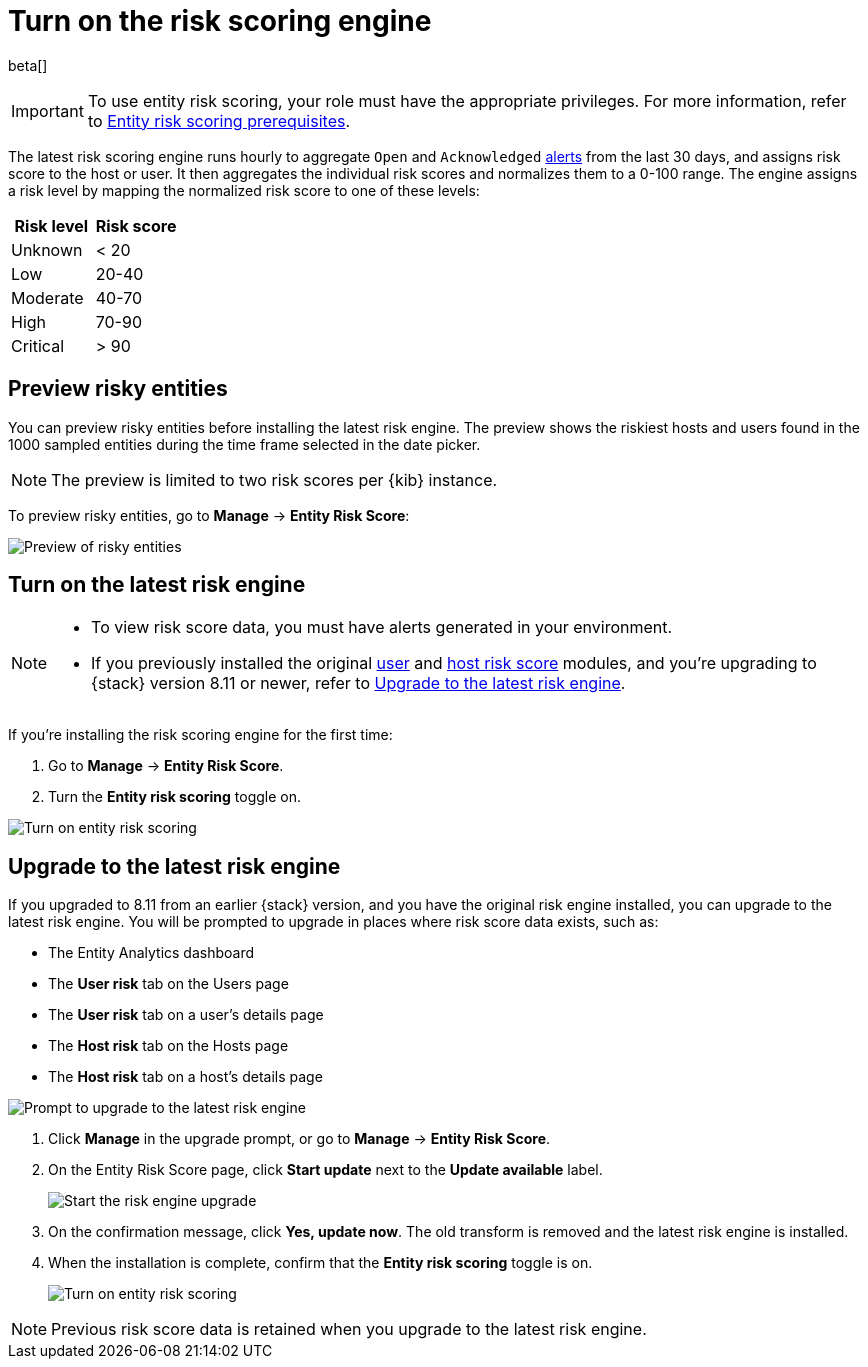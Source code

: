 [[turn-on-risk-engine]]
= Turn on the risk scoring engine

beta[]

IMPORTANT: To use entity risk scoring, your role must have the appropriate privileges. For more information, refer to <<ers-requirements, Entity risk scoring prerequisites>>.

The latest risk scoring engine runs hourly to aggregate `Open` and `Acknowledged` <<alerts-ui-manage, alerts>> from the last 30 days, and assigns risk score to the host or user. It then aggregates the individual risk scores and normalizes them to a 0-100 range. The engine assigns a risk level by mapping the normalized risk score to one of these levels:

[width="100%",options="header"]
|==============================================
|Risk level |Risk score

|Unknown |< 20
|Low |20-40
|Moderate |40-70
|High     | 70-90
|Critical  | > 90

|==============================================

[discrete]
== Preview risky entities

You can preview risky entities before installing the latest risk engine. The preview shows the riskiest hosts and users found in the 1000 sampled entities during the time frame selected in the date picker.

NOTE: The preview is limited to two risk scores per {kib} instance.

To preview risky entities, go to **Manage** -> **Entity Risk Score**:

[role="screenshot"]
image::images/preview-risky-entities.png[Preview of risky entities]

[discrete]
== Turn on the latest risk engine

[NOTE]
======
* To view risk score data, you must have alerts generated in your environment.
* If you previously installed the original <<user-risk-score, user>> and <<host-risk-score, host risk score>> modules, and you're upgrading to {stack} version 8.11 or newer, refer to <<upgrade-risk-engine, Upgrade to the latest risk engine>>.
======

If you're installing the risk scoring engine for the first time:

. Go to **Manage** -> **Entity Risk Score**.
. Turn the **Entity risk scoring** toggle on.

[role="screenshot"]
image::images/turn-on-risk-engine.png[Turn on entity risk scoring]

[discrete]
[[upgrade-risk-engine]]
== Upgrade to the latest risk engine

If you upgraded to 8.11 from an earlier {stack} version, and you have the original risk engine installed, you can upgrade to the latest risk engine. You will be prompted to upgrade in places where risk score data exists, such as:

* The Entity Analytics dashboard
* The **User risk** tab on the Users page
* The **User risk** tab on a user's details page
* The **Host risk** tab on the Hosts page
* The **Host risk** tab on a host's details page

[role="screenshot"]
image::images/risk-engine-upgrade-prompt.png[Prompt to upgrade to the latest risk engine]

. Click **Manage** in the upgrade prompt, or go to **Manage** -> **Entity Risk Score**.
. On the Entity Risk Score page, click **Start update** next to the **Update available** label.
+
[role="screenshot"]
image::images/risk-score-start-update.png[Start the risk engine upgrade]
. On the confirmation message, click **Yes, update now**. The old transform is removed and the latest risk engine is installed.
. When the installation is complete, confirm that the **Entity risk scoring** toggle is on.
+
[role="screenshot"]
image::images/turn-on-risk-engine.png[Turn on entity risk scoring]

NOTE: Previous risk score data is retained when you upgrade to the latest risk engine.

